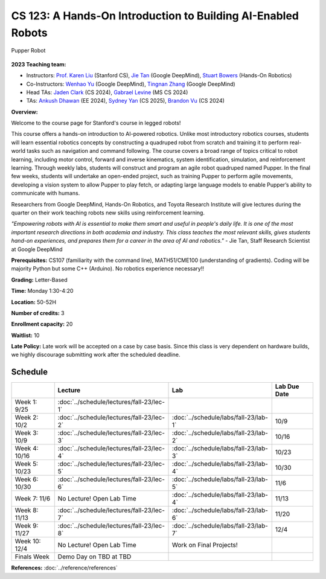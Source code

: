 CS 123: A Hands-On Introduction to Building AI-Enabled Robots
#######################################################

.. figure:: _static/pupper-hero.jpg
    :align: center
    :alt: Pupper

    Pupper Robot

**2023 Teaching team:** 

* Instructors: `Prof. Karen Liu <https://tml.stanford.edu/people/karen-liu>`_ (Stanford CS), `Jie Tan <https://www.jie-tan.net/>`_ (Google DeepMind), `Stuart Bowers <https://handsonrobotics.org/>`_ (Hands-On Robotics)
* Co-Instructors: `Wenhao Yu <https://wenhaoyu.weebly.com/>`_ (Google DeepMind), `Tingnan Zhang <https://www.linkedin.com/in/tingnanzhang/>`_ (Google DeepMind)
* Head TAs: `Jaden Clark <https://jadenvc.github.io/>`_ (CS 2024), `Gabrael Levine <https://www.gabrael.io/>`_ (MS CS 2024)
* TAs: `Ankush Dhawan <https://www.linkedin.com/in/ankush-dhawan/>`_ (EE 2024), `Sydney Yan <https://www.linkedin.com/in/sydney-yan-35b97a1ab/>`_ (CS 2025), `Brandon Vu <https://www.linkedin.com/in/brandon-t-vu/>`_ (CS 2024)

**Overview:**

Welcome to the course page for Stanford's course in legged robots!

This course offers a hands-on introduction to AI-powered robotics. Unlike most introductory robotics courses, students will learn essential robotics concepts by constructing a quadruped robot from scratch and training it to perform real-world tasks such as navigation and command following. The course covers a broad range of topics critical to robot learning, including motor control, forward and inverse kinematics, system identification, simulation, and reinforcement learning. Through weekly labs, students will construct and program an agile robot quadruped named Pupper. In the final few weeks, students will undertake an open-ended project, such as training Pupper to perform agile movements, developing a vision system to allow Pupper to play fetch, or adapting large language models to enable Pupper’s ability to communicate with humans.

Researchers from Google DeepMind, Hands-On Robotics, and Toyota Research Institute will give lectures during the quarter on their work teaching robots new skills using reinforcement learning. 

*"Empowering robots with AI is essential to make them smart and useful in people's daily life. It is one of the most important research directions in both academia and industry. This class teaches the most relevant skills, gives students hand-on experiences, and prepares them for a career in the area of AI and robotics."* - Jie Tan, Staff Research Scientist at Google DeepMind

**Prerequisites:** CS107 (familiarity with the command line), MATH51/CME100 (understanding of gradients). Coding will be majority Python but some C++ (Arduino). No robotics experience necessary!!

**Grading:** Letter-Based

**Time:** Monday 1:30-4:20

**Location:** 50-52H

**Number of credits:** 3

**Enrollment capacity:** 20

**Waitlist:** 10

**Late Policy:** Late work will be accepted on a case by case basis. Since this class is very dependent on hardware builds, we highly discourage submitting work after the scheduled deadline. 

Schedule
===========

+------------------+---------------------------------------------------+-------------------------------------------+------------------+
|                  | Lecture                                           | Lab                                       | Lab Due Date     |
+==================+===================================================+===========================================+==================+
| Week 1: 9/25     | :doc:`../schedule/lectures/fall-23/lec-1`         |                                           |                  |
+------------------+---------------------------------------------------+-------------------------------------------+------------------+
| Week 2: 10/2     | :doc:`../schedule/lectures/fall-23/lec-2`         | :doc:`../schedule/labs/fall-23/lab-1`     | 10/9             |
+------------------+---------------------------------------------------+-------------------------------------------+------------------+
| Week 3: 10/9     | :doc:`../schedule/lectures/fall-23/lec-3`         | :doc:`../schedule/labs/fall-23/lab-2`     | 10/16            |
+------------------+---------------------------------------------------+-------------------------------------------+------------------+
| Week 4: 10/16    | :doc:`../schedule/lectures/fall-23/lec-4`         | :doc:`../schedule/labs/fall-23/lab-3`     | 10/23            |
+------------------+---------------------------------------------------+-------------------------------------------+------------------+
| Week 5: 10/23    | :doc:`../schedule/lectures/fall-23/lec-5`         | :doc:`../schedule/labs/fall-23/lab-4`     | 10/30            |
+------------------+---------------------------------------------------+-------------------------------------------+------------------+
| Week 6: 10/30    | :doc:`../schedule/lectures/fall-23/lec-6`         | :doc:`../schedule/labs/fall-23/lab-5`     | 11/6             |
+------------------+---------------------------------------------------+-------------------------------------------+------------------+
| Week 7: 11/6     | No Lecture! Open Lab Time                         | :doc:`../schedule/labs/fall-23/lab-4`     | 11/13            |
+------------------+---------------------------------------------------+-------------------------------------------+------------------+
| Week 8: 11/13    | :doc:`../schedule/lectures/fall-23/lec-7`         | :doc:`../schedule/labs/fall-23/lab-6`     | 11/20            |
+------------------+---------------------------------------------------+-------------------------------------------+------------------+
| Week 9: 11/27    | :doc:`../schedule/lectures/fall-23/lec-8`         | :doc:`../schedule/labs/fall-23/lab-7`     | 12/4             |
+------------------+---------------------------------------------------+-------------------------------------------+------------------+
| Week 10: 12/4    | No Lecture! Open Lab Time                         | Work on Final Projects!                   |                  |
+------------------+---------------------------------------------------+-------------------------------------------+------------------+
| Finals Week      | Demo Day on TBD at TBD                            |                                           |                  |
+------------------+---------------------------------------------------+-------------------------------------------+------------------+

**References:** :doc:`../reference/references`
    
